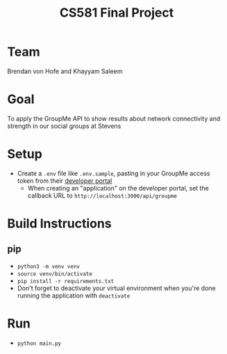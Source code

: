 #+TITLE: CS581 Final Project
#+OPTIONS: date:nil author:nil num:nil
#+STARTUP: noindent showall

* Team
Brendan von Hofe and Khayyam Saleem

* Goal
To apply the GroupMe API to show results about network connectivity and strength in our social groups at Stevens

* Setup
- Create a ~.env~ file like ~.env.sample~, pasting in your GroupMe access token from their [[https://dev.groupme.com/session/new][developer portal]]
  - When creating an "application" on the developer portal, set the callback URL to ~http://localhost:3000/api/groupme~

* Build Instructions
** pip
- ~python3 -m venv venv~
- ~source venv/bin/activate~
- ~pip install -r requirements.txt~
- Don't forget to deactivate your virtual environment when you're done running the application with ~deactivate~

* Run
- ~python main.py~
